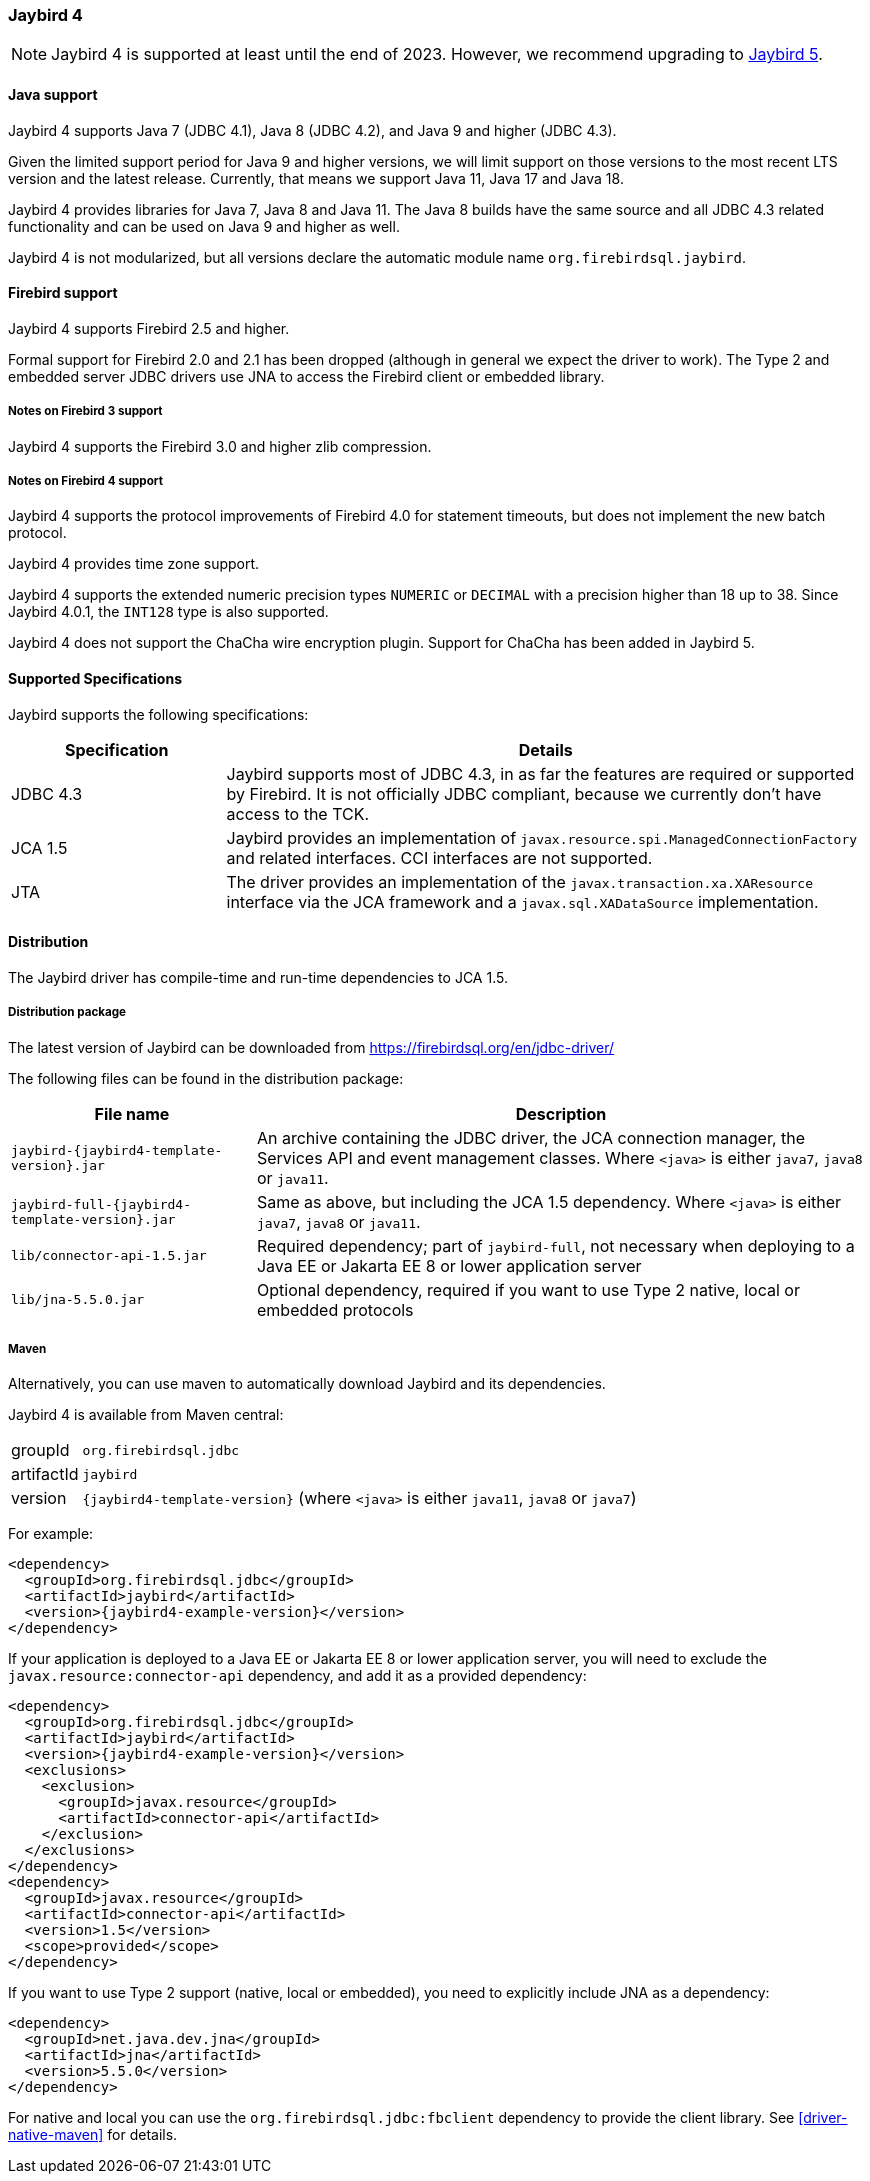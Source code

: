 [[jb4]]
=== Jaybird 4

[NOTE]
====
Jaybird 4 is supported at least until the end of 2023.
However, we recommend upgrading to <<jb5,Jaybird 5>>.
====

[[jb4-java]]
==== Java support

Jaybird 4 supports Java 7 (JDBC 4.1), Java 8 (JDBC 4.2), and Java 9 and higher (JDBC 4.3).

Given the limited support period for Java 9 and higher versions, we will limit support on those versions to the most recent LTS version and the latest release.
Currently, that means we support Java 11, Java 17 and Java 18.

Jaybird 4 provides libraries for Java 7, Java 8 and Java 11.
The Java 8 builds have the same source and all JDBC 4.3 related functionality and can be used on Java 9 and higher as well.

Jaybird 4 is not modularized, but all versions declare the automatic module name `org.firebirdsql.jaybird`.

[[jb4-firebird]]
==== Firebird support

Jaybird 4 supports Firebird 2.5 and higher.

Formal support for Firebird 2.0 and 2.1 has been dropped (although in general we expect the driver to work).
The Type 2 and embedded server JDBC drivers use JNA to access the Firebird client or embedded library.

[[jb4-firebird3]]
===== Notes on Firebird 3 support

Jaybird 4 supports the Firebird 3.0 and higher zlib compression.

[[jb4-firebird4]]
===== Notes on Firebird 4 support

Jaybird 4 supports the protocol improvements of Firebird 4.0 for statement timeouts, but does not implement the new batch protocol.

Jaybird 4 provides time zone support.

Jaybird 4 supports the extended numeric precision types `NUMERIC` or `DECIMAL` with a precision higher than 18 up to 38.
Since Jaybird 4.0.1, the `INT128` type is also supported.

Jaybird 4 does not support the ChaCha wire encryption plugin.
Support for ChaCha has been added in Jaybird 5.

[[jb4-spec]]
==== Supported Specifications

Jaybird supports the following specifications:

[width="100%",cols="1,3",options="header",]
|=======================================================================
|Specification |Details
|JDBC 4.3 
|Jaybird supports most of JDBC 4.3, in as far the features are required or supported by Firebird.
It is not officially JDBC compliant, because we currently don't have access to the TCK.

|JCA 1.5 
|Jaybird provides an implementation of `javax.resource.spi.ManagedConnectionFactory` and related 
interfaces. CCI interfaces are not supported.

|JTA
|The driver provides an implementation of the `javax.transaction.xa.XAResource` interface via the JCA 
framework and a `javax.sql.XADataSource` implementation.

|=======================================================================

[[jb4-distribution]]
==== Distribution

The Jaybird driver has compile-time and run-time dependencies to JCA 1.5.

[[jb4-distribution-package]]
===== Distribution package

The latest version of Jaybird can be downloaded from https://firebirdsql.org/en/jdbc-driver/

The following files can be found in the distribution package:

[cols="2,5",options="header",]
|=======================================================================
|File name |Description
| `jaybird-{jaybird4-template-version}.jar` 
| An archive containing the JDBC driver, the JCA connection manager, the Services API and event 
management classes.
Where `<java>` is either `java7`, `java8` or `java11`.

| `jaybird-full-{jaybird4-template-version}.jar` 
| Same as above, but including the JCA 1.5 dependency.
Where `<java>` is either `java7`, `java8` or `java11`.

| `lib/connector-api-1.5.jar`
| Required dependency;
part of `jaybird-full`, not necessary when deploying to a Java EE or Jakarta EE 8 or lower application server

| `lib/jna-5.5.0.jar`
| Optional dependency, required if you want to use Type 2 native, local or embedded protocols

|=======================================================================

[[jb4-distribution-maven]]
===== Maven

Alternatively, you can use maven to automatically download Jaybird and its dependencies.

Jaybird 4 is available from Maven central:

[horizontal]
groupId:: `org.firebirdsql.jdbc`
artifactId:: `jaybird`
version:: `{jaybird4-template-version}` (where `<java>` is either `java11`, `java8` or `java7`)

For example:

[source,xml,subs="verbatim,attributes"]
----
<dependency>
  <groupId>org.firebirdsql.jdbc</groupId>
  <artifactId>jaybird</artifactId>
  <version>{jaybird4-example-version}</version>
</dependency>
----

If your application is deployed to a Java EE or Jakarta EE 8 or lower application server, you will need to exclude the `javax.resource:connector-api` dependency, and add it as a provided dependency:

[source,xml,subs="verbatim,attributes"]
----
<dependency>
  <groupId>org.firebirdsql.jdbc</groupId>
  <artifactId>jaybird</artifactId>
  <version>{jaybird4-example-version}</version>
  <exclusions>
    <exclusion>
      <groupId>javax.resource</groupId>
      <artifactId>connector-api</artifactId>
    </exclusion>
  </exclusions>
</dependency>
<dependency>
  <groupId>javax.resource</groupId>
  <artifactId>connector-api</artifactId>
  <version>1.5</version>
  <scope>provided</scope>
</dependency>
----

If you want to use Type 2 support (native, local or embedded), you need to explicitly include JNA as a dependency:

[source,xml,subs="verbatim,attributes"]
----
<dependency>
  <groupId>net.java.dev.jna</groupId>
  <artifactId>jna</artifactId>
  <version>5.5.0</version>
</dependency>
----

For native and local you can use the `org.firebirdsql.jdbc:fbclient` dependency to provide the client library.
See <<driver-native-maven>> for details.
